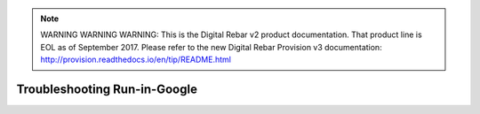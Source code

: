 
.. note:: WARNING WARNING WARNING:  This is the Digital Rebar v2 product documentation.  That product line is EOL as of September 2017.  Please refer to the new Digital Rebar Provision v3 documentation:  http:\/\/provision.readthedocs.io\/en\/tip\/README.html

.. index::
	TODO; Troubleshooting Run-in-Google
	pair: Run-in-Google; Troubleshooting

.. _troubleshoot_google:

Troubleshooting Run-in-Google
-----------------------------